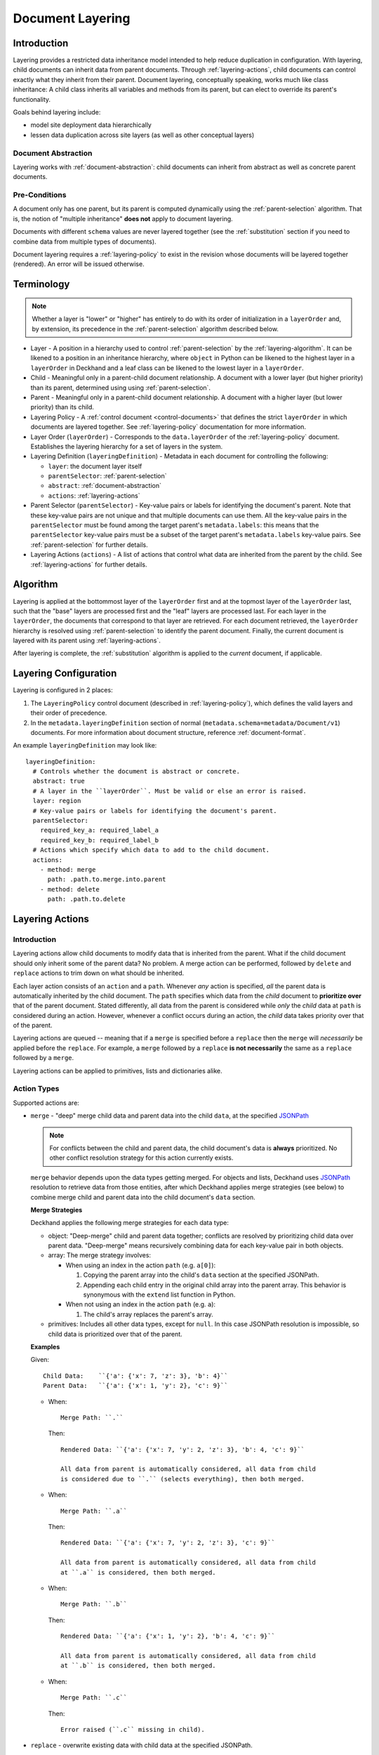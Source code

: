 ..
  Copyright 2017 AT&T Intellectual Property.
  All Rights Reserved.

  Licensed under the Apache License, Version 2.0 (the "License"); you may
  not use this file except in compliance with the License. You may obtain
  a copy of the License at

      http://www.apache.org/licenses/LICENSE-2.0

  Unless required by applicable law or agreed to in writing, software
  distributed under the License is distributed on an "AS IS" BASIS, WITHOUT
  WARRANTIES OR CONDITIONS OF ANY KIND, either express or implied. See the
  License for the specific language governing permissions and limitations
  under the License.

.. _layering:

Document Layering
=================

Introduction
------------

Layering provides a restricted data inheritance model intended to help reduce
duplication in configuration. With layering, child documents can inherit
data from parent documents. Through :ref:`layering-actions`, child documents
can control exactly what they inherit from their parent. Document layering,
conceptually speaking, works much like class inheritance: A child class
inherits all variables and methods from its parent, but can elect to override
its parent's functionality.

Goals behind layering include:

* model site deployment data hierarchically
* lessen data duplication across site layers (as well as other conceptual
  layers)

Document Abstraction
^^^^^^^^^^^^^^^^^^^^

Layering works with :ref:`document-abstraction`: child documents can inherit
from abstract as well as concrete parent documents.

Pre-Conditions
^^^^^^^^^^^^^^

A document only has one parent, but its parent is computed dynamically using
the :ref:`parent-selection` algorithm. That is, the notion of
"multiple inheritance" **does not** apply to document layering.

Documents with different ``schema`` values are never layered together (see the
:ref:`substitution` section if you need to combine data from multiple types of
documents).

Document layering requires a :ref:`layering-policy` to exist in the revision
whose documents will be layered together (rendered). An error will be issued
otherwise.

Terminology
-----------

.. note::

  Whether a layer is "lower" or "higher" has entirely to do with its order of
  initialization in a ``layerOrder`` and, by extension, its precedence in the
  :ref:`parent-selection` algorithm described below.

* Layer - A position in a hierarchy used to control :ref:`parent-selection` by
  the :ref:`layering-algorithm`. It can be likened to a position in an
  inheritance hierarchy, where ``object`` in Python can be likened to the
  highest layer in a ``layerOrder`` in Deckhand and a leaf class can be likened
  to the lowest layer in a ``layerOrder``.
* Child - Meaningful only in a parent-child document relationship. A document
  with a lower layer (but higher priority) than its parent, determined using
  using :ref:`parent-selection`.
* Parent - Meaningful only in a parent-child document relationship. A document
  with a higher layer (but lower priority) than its child.
* Layering Policy - A :ref:`control document <control-documents>` that defines
  the strict ``layerOrder`` in which documents are layered together. See
  :ref:`layering-policy` documentation for more information.
* Layer Order (``layerOrder``) - Corresponds to the ``data.layerOrder`` of the
  :ref:`layering-policy` document. Establishes the layering hierarchy for a
  set of layers in the system.
* Layering Definition (``layeringDefinition``) - Metadata in each document for
  controlling the following:

  * ``layer``: the document layer itself
  * ``parentSelector``: :ref:`parent-selection`
  * ``abstract``: :ref:`document-abstraction`
  * ``actions``: :ref:`layering-actions`

* Parent Selector (``parentSelector``) - Key-value pairs or labels for
  identifying the document's parent. Note that these key-value pairs are not
  unique and that multiple documents can use them. All the key-value pairs
  in the ``parentSelector`` must be found among the target parent's
  ``metadata.labels``: this means that the ``parentSelector`` key-value pairs
  must be a subset of the target parent's ``metadata.labels`` key-value
  pairs. See :ref:`parent-selection` for further details.
* Layering Actions (``actions``) - A list of actions that control what data
  are inherited from the parent by the child. See :ref:`layering-actions`
  for further details.

.. _layering-algorithm:

Algorithm
---------

Layering is applied at the bottommost layer of the ``layerOrder`` first and
at the topmost layer of the ``layerOrder`` last, such that the "base" layers
are processed first and the "leaf" layers are processed last. For each
layer in the ``layerOrder``, the documents that correspond to that layer
are retrieved. For each document retrieved, the ``layerOrder`` hierarchy
is resolved using :ref:`parent-selection` to identify the parent document.
Finally, the current document is layered with its parent using
:ref:`layering-actions`.

After layering is complete, the :ref:`substitution` algorithm is applied to the
*current* document, if applicable.

.. _layering-configuration:

Layering Configuration
----------------------

Layering is configured in 2 places:

#. The ``LayeringPolicy`` control document (described in
   :ref:`layering-policy`), which defines the valid layers and their order of
   precedence.
#. In the ``metadata.layeringDefinition`` section of normal
   (``metadata.schema=metadata/Document/v1``) documents. For more information
   about document structure, reference :ref:`document-format`.

An example ``layeringDefinition`` may look like::

  layeringDefinition:
    # Controls whether the document is abstract or concrete.
    abstract: true
    # A layer in the ``layerOrder``. Must be valid or else an error is raised.
    layer: region
    # Key-value pairs or labels for identifying the document's parent.
    parentSelector:
      required_key_a: required_label_a
      required_key_b: required_label_b
    # Actions which specify which data to add to the child document.
    actions:
      - method: merge
        path: .path.to.merge.into.parent
      - method: delete
        path: .path.to.delete

.. _layering-actions:

Layering Actions
----------------

Introduction
^^^^^^^^^^^^

Layering actions allow child documents to modify data that is inherited from
the parent. What if the child document should only inherit some of the parent
data? No problem. A merge action can be performed, followed by ``delete``
and ``replace`` actions to trim down on what should be inherited.

Each layer action consists of an ``action`` and a ``path``. Whenever *any*
action is specified, *all* the parent data is automatically inherited by the
child document. The ``path`` specifies which data from the *child* document to
**prioritize over** that of the parent document. Stated differently, all data
from the parent is considered while *only* the *child* data at ``path`` is
considered during an action. However, whenever a conflict occurs during an
action, the *child* data takes priority over that of the parent.

Layering actions are queued -- meaning that if a ``merge`` is
specified before a ``replace`` then the ``merge`` will *necessarily* be
applied before the ``replace``. For example, a ``merge`` followed by a
``replace`` **is not necessarily** the same as a ``replace`` followed by a
``merge``.

Layering actions can be applied to primitives, lists and dictionaries alike.

Action Types
^^^^^^^^^^^^

Supported actions are:

* ``merge`` - "deep" merge child data and parent data into the child ``data``,
  at the specified `JSONPath`_

  .. note::

    For conflicts between the child and parent data, the child document's
    data is **always** prioritized. No other conflict resolution strategy for
    this action currently exists.

  ``merge`` behavior depends upon the data types getting merged. For objects
  and lists, Deckhand uses `JSONPath`_ resolution to retrieve data from those
  entities, after which Deckhand applies merge strategies (see below) to
  combine merge child and parent data into the child document's ``data``
  section.

  **Merge Strategies**

  Deckhand applies the following merge strategies for each data type:

  * object: "Deep-merge" child and parent data together; conflicts are resolved
    by prioritizing child data over parent data. "Deep-merge" means
    recursively combining data for each key-value pair in both objects.
  * array: The merge strategy involves:

    * When using an index in the action ``path`` (e.g. ``a[0]``):

      #. Copying the parent array into the child's ``data`` section at the
         specified JSONPath.
      #. Appending each child entry in the original child array into the parent
         array. This behavior is synonymous with the ``extend`` list function
         in Python.

    * When not using an index in the action ``path`` (e.g. ``a``):

      #. The child's array replaces the parent's array.
  * primitives: Includes all other data types, except for ``null``. In this
    case JSONPath resolution is impossible, so child data is prioritized over
    that of the parent.

  **Examples**

  Given::

    Child Data:    ``{'a': {'x': 7, 'z': 3}, 'b': 4}``
    Parent Data:   ``{'a': {'x': 1, 'y': 2}, 'c': 9}``

  * When::

      Merge Path: ``.``

    Then::

      Rendered Data: ``{'a': {'x': 7, 'y': 2, 'z': 3}, 'b': 4, 'c': 9}``

      All data from parent is automatically considered, all data from child
      is considered due to ``.`` (selects everything), then both merged.

  * When::

      Merge Path: ``.a``

    Then::

      Rendered Data: ``{'a': {'x': 7, 'y': 2, 'z': 3}, 'c': 9}``

      All data from parent is automatically considered, all data from child
      at ``.a`` is considered, then both merged.

  * When::

      Merge Path: ``.b``

    Then::

      Rendered Data: ``{'a': {'x': 1, 'y': 2}, 'b': 4, 'c': 9}``

      All data from parent is automatically considered, all data from child
      at ``.b`` is considered, then both merged.

  * When::

      Merge Path: ``.c``

    Then::

      Error raised (``.c`` missing in child).

* ``replace`` - overwrite existing data with child data at the specified
  JSONPath.

  **Examples**

  Given::

    Child Data:    ``{'a': {'x': 7, 'z': 3}, 'b': 4}``
    Parent Data:   ``{'a': {'x': 1, 'y': 2}, 'c': 9}``

  * When::

      Replace Path: ``.``

    Then::

      Rendered Data: ``{'a': {'x': 7, 'z': 3}, 'b': 4}``

      All data from parent is automatically considered, but is replaced by all
      data from child at ``.`` (selects everything), so replaces everything
      in parent.

  * When::

      Replace Path: ``.a``

    Then::

      Rendered Data: ``{'a': {'x': 7, 'z': 3}, 'c': 9}``

      All data from parent is automatically considered, but is replaced by all
      data from child at ``.a``, so replaces all parent data at ``.a``.

  * When::

      Replace Path: ``.b``

    Then::

      Rendered Data: ``{'a': {'x': 1, 'y': 2}, 'b': 4, 'c': 9}``

      All data from parent is automatically considered, but is replaced by all
      data from child at ``.b``, so replaces all parent data at ``.b``.

      While ``.b`` isn't in the parent, it only needs to exist in the child.
      In this case, something (from the child) replaces nothing (from the
      parent).

  * When::

      Replace Path: ``.c``

    Then::

      Error raised (``.c`` missing in child).

* ``delete`` - remove the existing data at the specified JSONPath.

  **Examples**

  Given::

    Child Data:    ``{'a': {'x': 7, 'z': 3}, 'b': 4}``
    Parent Data:   ``{'a': {'x': 1, 'y': 2}, 'c': 9}``

  * When::

      Delete Path: ``.``

    Then::

      Rendered Data: ``{}``

      Note that deletion of everything results in an empty dictionary by
      default.

  * When::

      Delete Path: ``.a``

    Then::

      Rendered Data: ``{'c': 9}``

      All data from Parent Data at ``.a`` was deleted, rest copied over.

  * When::

      Delete Path: ``.c``

    Then::

      Rendered Data: ``{'a': {'x': 1, 'y': 2}}``

      All data from Parent Data at ``.c`` was deleted, rest copied over.

  * When::

      Replace Path: ``.b``

    Then::

      Error raised (``.b`` missing in child).

After actions are applied for a given layer, substitutions are applied (see
the :ref:`substitution` section for details).

.. _JSONPath: http://goessner.net/articles/JsonPath/

.. _parent-selection:

Parent Selection
----------------

Parent selection is performed dynamically. Unlike :ref:`substitution`,
parent selection does not target a specific document using ``schema`` and
``name`` identifiers. Rather, parent selection respects the ``layerOrder``,
selecting the highest precedence parent in accordance with the algorithm that
follows. This allows flexibility in parent selection: if a document's immediate
parent is removed in a revision, then, if applicable, the grandparent (in the
previous revision) can become the document's parent (in the latest revision).

Selection of document parents is controlled by the ``parentSelector`` field and
works as follows:

* A given document, ``C``, that specifies a ``parentSelector``, will have
  exactly one parent, ``P``. If comparing layering with inheritance,
  layering, then, does *not* allow multi-inheritance.
* Both ``C`` and ``P`` must have the **same** ``schema``.
* Both ``C`` and ``P`` should have **different** ``metadata.name`` values
  except in the case of :ref:`replacement`.
* Document ``P`` will be the highest-precedence document whose
  ``metadata.labels`` are a **superset** of document C's ``parentSelector``.
  Where:

  * Highest precedence means that ``P`` belongs to the lowest layer
    defined in the ``layerOrder`` list from the ``LayeringPolicy`` which is
    at least one level higher than the layer for ``C``. For example, if ``C``
    has layer ``site``, then its parent ``P`` must at least have layer ``type``
    or above in the following ``layerOrder``:

    ::

      ---
      ...
      layerOrder:
        - global # Highest layer
        - type
        - site   # Lowest layer

  * Superset means that ``P`` **at least** has all the labels in its
    ``metadata.labels`` that child ``C`` references via its ``parentSelector``.
    In other words, parent ``P`` can have more labels than ``C`` uses
    to reference it, but ``C`` must at least have one matching label in its
    ``parentSelector`` with ``P``.

* Deckhand will select ``P`` if it belongs to the highest-precedence layer.
  For example, if ``C`` belongs to layer ``site``, ``P`` belongs to layer
  ``type``, and ``G`` belongs to layer ``global``, then Deckhand will use
  ``P`` as the parent for ``C``. If ``P`` is non-existent, then ``G``
  will be selected instead.

For example, consider the following sample documents:

.. code-block:: yaml

  ---
  schema: deckhand/LayeringPolicy/v1
  metadata:
    schema: metadata/Control/v1
    name: layering-policy
  data:
    layerOrder:
      - global
      - region
      - site
  ---
  schema: example/Kind/v1
  metadata:
    schema: metadata/Document/v1
    name: global-1234
    labels:
      key1: value1
    layeringDefinition:
      abstract: true
      layer: global
  data:
    a:
      x: 1
      y: 2
  ---
  schema: example/Kind/v1
  metadata:
    schema: metadata/Document/v1
    name: region-1234
    labels:
      key1: value1
    layeringDefinition:
      abstract: true
      layer: region
      parentSelector:
        key1: value1
      actions:
        - method: replace
          path: .a
  data:
    a:
      z: 3
  ---
  schema: example/Kind/v1
  metadata:
    schema: metadata/Document/v1
    name: site-1234
    layeringDefinition:
      layer: site
      parentSelector:
        key1: value1
      actions:
        - method: merge
          path: .
  data:
    b: 4

When rendering, the parent chosen for ``site-1234`` will be ``region-1234``,
since it is the highest precedence document that matches the label selector
defined by ``parentSelector``, and the parent chosen for ``region-1234`` will be
``global-1234`` for the same reason. The rendered result for ``site-1234`` would
be:

.. code-block:: yaml

  ---
  schema: example/Kind/v1
  metadata:
    name: site-1234
  data:
    a:
      z: 3
    b: 4

If ``region-1234`` were later removed, then the parent chosen for `site-1234`
would become ``global-1234``, and the rendered result would become:

.. code-block:: yaml

  ---
  schema: example/Kind/v1
  metadata:
    name: site-1234
  data:
    a:
      x: 1
      y: 2
    b: 4

.. TODO: Add figures for this example, with region present, have site point
.. with dotted line at global and indicate in caption (or something) that it's
.. selected for but ignored, because there's a higher-precedence layer to select
